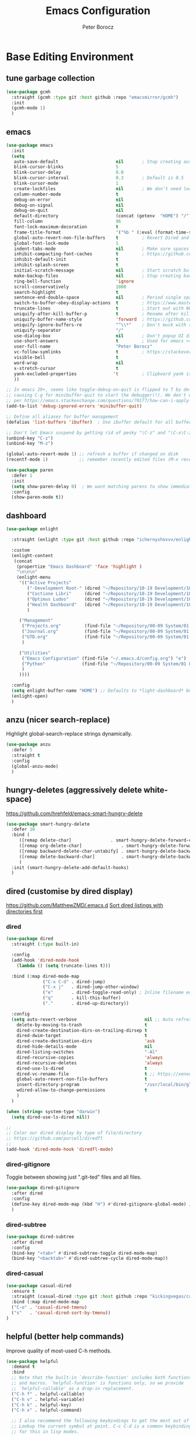 #+title: Emacs Configuration
#+author: Peter Borocz
#+email: peter.borocz@gmail.com
#+options: num:nil
#+property: header-args :tangle config.el

* Base Editing Environment
** tune garbage collection
#+begin_src emacs-lisp
  (use-package gcmh
    :straight (gcmh :type git :host github :repo "emacsmirror/gcmh")
    :init
    (gcmh-mode 1)
    )
#+end_src
** emacs
#+begin_src emacs-lisp
  (use-package emacs
    :init
    (setq
     auto-save-default                      nil       ; Stop creating autosaving files (we setup/use bbatsov's auto-save instead)
     blink-cursor-blinks                    5
     blink-cursor-delay                     0.0
     blink-cursor-interval                  0.3       ; Default is 0.5
     blink-cursor-mode                      1
     create-lockfiles                       nil       ; We don’t need lockfiles since were ONLY single-user!
     column-number-mode                     t
     debug-on-error                         nil
     debug-on-signal                        nil
     debug-on-quit                          nil
     default-directory                      (concat (getenv  "HOME") "/")
     fill-column                            96
     font-lock-maximum-decoration           t
     frame-title-format                     '("%b " (:eval (format-time-string " %Y-%m-%d %H:%M")))
     global-auto-revert-non-file-buffers    t         ; Revert Dired and other buffers on changes
     global-font-lock-mode                  1
     indent-tabs-mode                       nil       ; Make sure spaces are used when indenting anything!
     inhibit-compacting-font-caches         t         ; https://github.com/sabof/org-bullets/issues/11#issuecomment-439228372
     inhibit-default-init                   t
     inhibit-splash-screen                  t
     initial-scratch-message                nil       ; Start scratch buffers empty..
     make-backup-files                      nil       ; Stop creating backup~ files
     ring-bell-function                     'ignore
     scroll-conservatively                  1000
     search-highlight                       t
     sentence-end-double-space              nil       ; Period single space ends sentence
     switch-to-buffer-obey-display-actions  t         ; https://www.masteringemacs.org/article/demystifying-emacs-window-manager: Switching Buffers
     truncate-lines                         t         ; Start out with NO line truncation.
     uniquify-after-kill-buffer-p           t         ; Rename after killing uniquified
     uniquify-buffer-name-style             'forward  ; https://github.com/bbatsov/prelude
     uniquify-ignore-buffers-re             "^\\*"    ; Don't muck with special buffers
     uniquify-separator                     "/"
     use-dialog-box                         nil       ; Don't popup UI dialogs when prompting
     use-short-answers                      t         ; Used for emacs >= 29.
     user-full-name                         "Peter Borocz"
     vc-follow-symlinks                     t         ; https://stackoverflow.com/questions/15390178/emacs-and-symbolic-links#15391387
     visible-bell                           t
     word-wrap                              nil
     x-stretch-cursor                       t
     yank-excluded-properties              't         ; Clipboard yank is pasting graphics from Microsoft instead of text...strip all properties!
     ))

  ;; In emacs 29+, seems like toggle-debug-on-quit is flipped to T by default,
  ;; causing C-g for minibuffer-quit to start the debugger(!). We don't want that.
  ;; per https://emacs.stackexchange.com/questions/70177/how-can-i-apply-toggle-debug-on-quit-ignore-debugger-entered-lisp-error/70180
  (add-to-list 'debug-ignored-errors 'minibuffer-quit)

  ;; Define all aliases for buffer management
  (defalias 'list-buffers 'ibuffer)  ; Use ibuffer default for all buffer management

  ;; Don't let Emacs suspend by getting rid of pesky "\C-z" and "\C-x\C-z" annoying minimize
  (unbind-key "C-z")
  (unbind-key "M-z")

  (global-auto-revert-mode 1) ;; refresh a buffer if changed on disk
  (recentf-mode 1)            ;; remember recently edited files (M-x recentf-open-files to show)

  (use-package paren
    :defer 1
    :init
    (setq show-paren-delay 0)  ; We want matching parens to show immediately
    :config
    (show-paren-mode t))
#+end_src
** dashboard
#+begin_src emacs-lisp
  (use-package enlight

    :straight (enlight :type git :host github :repo "ichernyshovvv/enlight")

    :custom
    (enlight-content
     (concat
      (propertize "Emacs Dashboard" 'face 'highlight )
      "\n\n\n"
      (enlight-menu
       '(("Active Projects"
          ("-Development Root-" (dired "~/Repository/10-19 Development/10 Development")                                 "d")
          ("Coctione Libri"     (dired "~/Repository/10-19 Development/10 Development/10.23 coctione_libri")            "c")
          ("Optimus Ludos"      (dired "~/Repository/10-19 Development/10 Development/10.01 optimus_ludos")             "o")
          ("Health Dashboard"   (dired "~/Repository/10-19 Development/10 Development/10.06 health-activity-dashboard") "h")
          )

       ("Management"
        ("Projects.org"         (find-file "~/Repository/00-09 System/01 Org/projects.org") "p")
        ("Journal.org"          (find-file "~/Repository/00-09 System/01 Org/journal.org")  "j")
        ("GTD.org"              (find-file "~/Repository/00-09 System/01 Org/gtd.org")      "g")
        )

       ("Utilities"
        ("Emacs Configuration" (find-file "~/.emacs.d/config.org") "e")
        ("Python"              (find-file "~/Repository/00-09 System/01 Org/reference/python.org"))
        )
       ))))

    :config
    (setq enlight-buffer-name "HOME") ;; Defaults to *light-dashboard* but I want something more generic.
    (enlight-open)
    )
#+end_src
** anzu (nicer search-replace)
Highlight global-search-replace strings dynamically.
#+begin_src emacs-lisp
  (use-package anzu
    :defer 5
    :straight t
    :config
    (global-anzu-mode)
    )
#+end_src
** hungry-deletes (aggressively delete white-space)
[[https://github.com/hrehfeld/emacs-smart-hungry-delete]]
#+begin_src emacs-lisp
  (use-package smart-hungry-delete
    :defer 10
    :bind (
       ([remap delete-char]               . smart-hungry-delete-forward-char)
       ([remap org-delete-char]               . smart-hungry-delete-forward-char)
       ([remap backward-delete-char-untabify] . smart-hungry-delete-backward-char)
       ([remap delete-backward-char]          . smart-hungry-delete-backward-char)
       )
    :init (smart-hungry-delete-add-default-hooks)
    )
#+end_src
** dired (customise by dired display)
[[https://github.com/MatthewZMD/.emacs.d]]
[[https://www.emacswiki.org/emacs/DiredSortDirectoriesFirst][Sort dired listings with directories first]]
*** dired
#+begin_src emacs-lisp
  (use-package dired
    :straight (:type built-in)

    :config
    (add-hook 'dired-mode-hook
      (lambda () (setq truncate-lines t)))

    :bind (:map dired-mode-map
                ("C-x C-d" . dired-jump)
                ("C-x j"   . dired-jump-other-window)
                ("e"       . dired-toggle-read-only) ; Inline filename editing!
                ("q"       . kill-this-buffer)
                ("."       . dired-up-directory))

    :config
    (setq auto-revert-verbose                          nil ;; Auto refresh Dired, but be quiet about it
      delete-by-moving-to-trash                        t
      dired-create-destination-dirs-on-trailing-dirsep t
      dired-dwim-target                                t
      dired-create-destination-dirs                    'ask
      dired-hide-details-mode                          nil
      dired-listing-switches                           "-Al"
      dired-recursive-copies                           'always
      dired-recursive-deletes                          'always
      dired-use-ls-dired                               t
      dired-vc-rename-file                             t ;; https://xenodium.com/emacs-git-rename-courtesy-of-dired/
      global-auto-revert-non-file-buffers              t
      insert-directory-program                         "/usr/local/bin/gls"
      wdired-allow-to-change-permissions               t
      )
    )

  (when (string= system-type "darwin")
    (setq dired-use-ls-dired nil))

  ;;
  ;; Color our dired display by type of file/directory
  ;; https://github.com/purcell/diredfl
  ;;
  (add-hook 'dired-mode-hook 'diredfl-mode)
#+end_src
*** dired-gitignore
Toggle between showing just ".git-ted" files and all files.
#+begin_src emacs-lisp
  (use-package dired-gitignore
    :after dired
    :config
    (define-key dired-mode-map (kbd "H") #'dired-gitignore-global-mode) ;; into your startup files. Then you will hide and show the gitignored files in a dired buffer by hitting the H key.
    )
#+end_src
*** dired-subtree
#+begin_src emacs-lisp
  (use-package dired-subtree
    :after dired
    :config
    (bind-key "<tab>" #'dired-subtree-toggle dired-mode-map)
    (bind-key "<backtab>" #'dired-subtree-cycle dired-mode-map))
#+end_src
*** dired-casual
#+begin_src emacs-lisp
  (use-package casual-dired
    :ensure t
    :straight (casual-dired :type git :host github :repo "kickingvegas/casual-dired")
    :bind (:map dired-mode-map
    ("C-o" . 'casual-dired-tmenu)
    ("s"   . 'casual-dired-sort-by-tmenu))
  )
#+end_src
** helpful (better help commands)
Improve quality of most-used C-h methods.
#+begin_src emacs-lisp
  (use-package helpful
    :demand t
    :bind
    ;; Note that the built-in `describe-function' includes both functions
    ;; and macros. `helpful-function' is functions only, so we provide
    ;; `helpful-callable' as a drop-in replacement.
    ("C-h f" . helpful-callable)
    ("C-h v" . helpful-variable)
    ("C-h k" . helpful-key)
    ("C-h x" . helpful-command)

    ;; I also recommend the following keybindings to get the most out of helpful:
    ;; Lookup the current symbol at point. C-c C-d is a common keybinding
    ;; for this in lisp modes.
    ("C-c C-d" . helpful-at-point)

    ;; Look up *F*unctions (excludes macros).
    ;;
    ;; By default, C-h F is bound to `Info-goto-emacs-command-node'. Helpful
    ;; already links to the manual, if a function is referenced there.
    ("C-h F"  . helpful-function)
    )

#+end_src
** pbcopy (allow interaction with MacOS clipboard and kill/yank ring)
#+begin_src emacs-lisp
  (use-package pbcopy
    :defer t
    )
#+end_src
** saveplace (save last-editing location)
#+begin_src emacs-lisp
  (use-package saveplace
    :defer 1

    :config
    (setq-default save-place t)

    :init
    (save-place-mode 1)
    )
#+end_src
** super-save (save on buffer switch)
[[https://github.com/bbatsov/super-save][GitHub - bbatsov/super-save: Save Emacs buffers when they lose focus]]:
Best description is from package site itself: "super-save auto-saves
your buffers, when certain events happen - e.g. you switch between
buffers, an Emacs frame loses focus, etc. You can think of it as both
something that augments and replaces the standard auto-save-mode."
#+begin_src emacs-lisp
  (use-package super-save
    :defer 1

    :config
    (super-save-mode 1)
    )
#+end_src
** unfill
https://github.com/purcell/unfill
 #+begin_src emacs-lisp
   (use-package unfill
     :defer 1

     :bind (("M-Q" . unfill-paragraph))
     )
#+end_src
** whitespace-cleanup
#+begin_src emacs-lisp
  (use-package whitespace-cleanup-mode
    :defer 1

    :init
    (setq whitespace-cleanup-mode-only-if-initially-clean nil)

    :config
    (global-whitespace-cleanup-mode 1)
    )
#+end_src
** yasnippet
While the majority of the time, I don't rely on snippets, there are a
very select /few/ that I consider worthwhile, thus, keep use of
yasnippets for now (but make sure they don't expand within comments!)
#+begin_src emacs-lisp
  ;; Don't do snippet expansion within comments/docstrings for py:
  ;; (https://stackoverflow.com/questions/25521897/how-to-never-expand-yasnippets-in-comments-and-strings)
  (defun pb/yas-no-expand-in-comment_string ()
    (setq yas-buffer-local-condition
      '(if (nth 8 (syntax-ppss)) ;; non-nil if in a string or comment
       '(require-snippet-condition . force-in-comment)
     t)))

  (use-package yasnippet
    :defer 1
    :config
    ;; Bind `SPC' to `yas-expand' when snippet expansion available (it will still call `self-insert-command' otherwise)
    (define-key yas-minor-mode-map (kbd "SPC") yas-maybe-expand)
    ;; Use the method above to keep snippets only when we're writing actual code.
    ;; (add-hook 'prog-mode-hook 'yas-no-expand-in-comment/string)
    (add-hook 'python-ts-mode-hook   #'yas-minor-mode)
    (add-hook 'python-base-mode-hook #'yas-minor-mode)
    (add-hook 'prog-mode-hook        #'pb/yas-no-expand-in-comment_string)
    (yas-global-mode 1)
    (yas-reload-all)
    )
#+end_src
* Display
** fonts
Interactive font scaling:
  - For all frames     -> M-x increase-font-size/decrease-font-size (C-+ and C-- respectively)
  - For current buffer -> M-x text-scale-adjust

 Which one is currently displayed?
   - M-x describe-font <cr> <cr>

 Set a new font interactively:
   - M-x set-frame-font (Pick from list!)

 History of fonts actually tried for more than one day!:
 - (defvar pb/var-fixedwidth-font "-*-DM Mono-normal-normal-normal-*-%d-*-*-*-m-0-iso10646-1")
 - (defvar pb/var-fixedwidth-font "-*-Astigmata-medium-normal-normal-*-%d-*-*-*-p-0-iso10646-1")
 - (defvar pb/var-fixedwidth-font "-*-Inconsolata-regular-normal-normal-*-%d-*-*-*-m-0-iso10646-1")

#+begin_src emacs-lisp
  (setq ns-use-thin-smoothing t)

  ;; Set my default fonts for both fixed (primarily) and variable width font (rarely)
  (defvar pb/var-variablewidth-font "-*-Open Sans-normal-normal-normal-*-%d-*-*-*-p-0-iso10646-1")
  (defvar pb/var-fixedwidth-font    "-*-SauceCodePro Nerd Font Mono-light-normal-normal-*-%d-*-*-*-m-0-iso10646-1")

  (defun pb/set-monitor-font-size ()
    "Set font for 4K monitor."
    (interactive)
    (set-frame-font (format pb/var-fixedwidth-font 22))
    )

  (defun pb/set-laptop-font-size ()
    "Set font for laptop display."
    (interactive)
    (set-frame-font (format pb/var-fixedwidth-font 14))
    )

  ;; Given the 2 methods above, set the font size based on where our Emacs is running at the moment:
  (if (display-graphic-p)
      (if (>= (x-display-pixel-width) 3840)
          (pb/set-monitor-font-size)
        (pb/set-laptop-font-size)))
#+end_src
** mode-line
Nice and simple: https://github.com/jessiehildebrandt/mood-line
#+begin_src emacs-lisp
  (use-package mood-line
    :init
    (custom-set-faces
     '(mode-line-active   ((t (:family "SauceCodePro Nerd Font Mono" :height 1.0))))
     '(mode-line-inactive ((t (:family "SauceCodePro Nerd Font Mono" :height 0.7))))
     )
    (mood-line-mode)
    )
#+end_src
** pulsar
[[https://protesilaos.com/emacs/pulsar]]
#+begin_src emacs-lisp
  (use-package pulsar
    :defer 1
    :straight (pulsar :type git :host github :repo "protesilaos/pulsar")
    :config
      (setq pulsar-delay  0.10
    pulsar-face  'pulsar-yellow
    pulsar-pulse nil)

      (dolist (hook '(org-mode-hook python-mode-hook yaml-mode-hook text-mode-hook emacs-lisp-mode-hook dired-mode-hook web-mode-hook))
    (add-hook hook #'pulsar-mode))

      (add-hook 'next-error-hook #'pulsar-pulse-line)

      (pulsar-global-mode 1)
      )
#+end_src
** rainbow-delimiters
#+begin_src emacs-lisp
  (use-package rainbow-delimiters
    :defer 1
    :config
    (set-face-attribute 'rainbow-delimiters-unmatched-face nil
    :foreground 'unspecified
    :inherit 'error)
    (add-hook 'prog-mode-hook 'rainbow-delimiters-mode))

  (use-package prog-mode
    :straight (:type built-in)
    :hook ((prog-mode . rainbow-delimiters-mode)))
 #+end_src
** rainbow-mode
Display colour codes in the actual colour they represent, e.g. #0000ff (should be white text on a blue background)
#+begin_src emacs-lisp
  (use-package rainbow-mode
    :demand t
    :hook (prog-mode)
    )
#+end_src
** COMMENT dark-theme (gruvbox-dark-hard)
#+begin_src emacs-lisp
  (use-package gruvbox-theme
    :demand t
    :config
    (load-theme 'gruvbox-dark-hard t)
    (custom-set-faces
     '(org-level-1            ((t (:height 1.15))))
     '(org-level-2            ((t (:height 1.10))))
     '(org-level-3            ((t (:height 1.05))))
     '(org-level-4            ((t (:foreground "#b8bb26")))) ;; Swap these as level 4 shows up a lot in my
     '(org-level-5            ((t (:foreground "#fb4933")))) ;; projects.org file for GTD's and red is too harsh!
     '(font-lock-doc-face     ((t (:foreground "#666666")))) ;; :height 0.9
     '(font-lock-comment-face ((t (:foreground "#666666")))) ;; :height 0.9
     '(org-document-title     ((t (:height 1.5 :underline nil))))
     ))
#+end_src
** light-theme (modus-operandi)
#+begin_src emacs-lisp
    (use-package modus-themes
      :demand t
      :config
      ;;
      ;; Use Prot's own configuration:
      ;; https://protesilaos.com/emacs/modus-themes#h:aabcada6-810d-4eee-b34a-d2a9c301824d
      ;;
      (setq modus-themes-custom-auto-reload nil
        modus-themes-to-toggle         '(modus-operandi modus-vivendi)
        modus-themes-mixed-fonts       t
        modus-themes-variable-pitch-ui nil
        modus-themes-italic-constructs t
        modus-themes-bold-constructs   t
        modus-themes-org-blocks        'gray-background
        modus-themes-completions       '((t . (extrabold)))
        modus-themes-prompts           nil
        )

      (setq modus-themes-common-palette-overrides
          '((cursor magenta-cooler)

          ;; Make the fringe invisible.
          (fringe unspecified)

          ;; Make line numbers less intense and add a shade of cyan
          ;; for the current line number.
          (fg-line-number-inactive "gray50")
          (fg-line-number-active cyan-cooler)
          (bg-line-number-inactive unspecified)
          (bg-line-number-active unspecified)

          ;; Make the current line of `hl-line-mode' a fine shade of
          ;; gray (though also see my `lin' package).
          (bg-hl-line bg-dim)

          ;; Make the region have a cyan-green background with no
          ;; specific foreground (use foreground of underlying text).
          ;; "bg-sage" refers to Salvia officinalis, else the common
          ;; sage.
          (bg-region bg-sage)
          (fg-region unspecified)

          ;; Make matching parentheses a shade of magenta. It complements the region nicely.
          (bg-paren-match bg-magenta-intense)

          ;; Change dates to a set of more subtle combinations.
          (date-deadline  magenta-cooler)
          (date-scheduled magenta)
          (date-weekday   fg-main)
          (date-event     fg-dim)
          (date-now       blue-faint)

          ;; Make tags (Org) less colorful and tables look the same as
          ;; the default foreground.
          (prose-done  cyan-cooler)
          (prose-tag   fg-dim)
          (prose-table fg-main)

          ;; Make headings less colorful (though I never use deeply
          ;; nested headings).
          (fg-heading-2 blue-faint)
          (fg-heading-3 magenta-faint)
          (fg-heading-4 blue-faint)
          (fg-heading-5 magenta-faint)
          (fg-heading-6 blue-faint)
          (fg-heading-7 magenta-faint)
          (fg-heading-8 blue-faint)

          ;; Make the active mode line a fine shade of lavender and tone down the gray of the inactive mode lines.
          (bg-mode-line-active       bg-lavender)
          (border-mode-line-active   bg-lavender)
          (bg-mode-line-inactive     bg-dim)
          (border-mode-line-inactive bg-inactive)

          ;; Make the prompts a shade of magenta, to fit in nicely withthe overall blue-cyan-purple style of the other overrides.
          ;; Add a nuanced background as well.
          (bg-prompt bg-magenta-nuanced)
          (fg-prompt magenta-cooler)

          ;; Tweak some more constructs for stylistic constistency.
          (name       blue-warmer)
          (identifier magenta-faint)
          (keybind    magenta-cooler)
          (accent-0   magenta-cooler)
          (accent-1   cyan-cooler)
          (accent-2   blue-warmer)
          (accent-3   red-cooler)
          )
        )

      ;; Make the active mode line have a pseudo 3D effect (this assumes
      ;; you are using the default mode line and not an extra package).
      (custom-set-faces
       '(mode-line ((t :box (:style released-button)))))

      (load-theme 'modus-operandi t)
      )
#+end_src
** hl-line-mode
#+begin_src emacs-lisp
  (add-hook  'org-mode-hook #'hl-line-mode)
  (add-hook 'prog-mode-hook #'hl-line-mode)
#+end_src
** nerd-icons-ibuffer
Displays nerd-icons for iBuffer types...yes, somewhat indulgent but I'm worth it ;-)
#+begin_src emacs-lisp
  (use-package nerd-icons-ibuffer
    :hook (ibuffer-mode . nerd-icons-ibuffer-mode)
    )
#+end_src
* Window Management
** bindings
#+begin_src emacs-lisp
  ;; Swap windows (useful for org on left, dired on right (built-in as of 26.1)
  ;; (C-x C-o used to be "delete-blank-lines but i never use that)
  (global-set-key (kbd "C-x C-o") 'window-swap-states)
#+end_src
** zoom
[[https://github.com/cyrus-and/zoom][GitHub - cyrus-and/zoom: Fixed and automatic balanced window layout for Emacs]]
#+begin_src emacs-lisp
  (use-package zoom
    :defer 2
    :config
    (zoom-mode 1))
#+end_src
** zygospore
Toggles between "current" buffer to fullscreen and existing buffer layout (and back again)
#+begin_src emacs-lisp
  (use-package zygospore
    :defer 2
    )
  (global-set-key (kbd "C-x 1") 'zygospore-toggle-delete-other-windows)
#+end_src
* Completion Framework
** company
[[Https://emacs.stackexchange.com/questions/13286/how-can-i-stop-the-enter-key-from-triggering-a-completion-in-company-mode][How can I stop the enter key from triggering a completion in company mode?]]
#+begin_src emacs-lisp
  (use-package company
    :defer 2
    :delight company-mode  ;; Turns off the listing of company mode in list of minor modes (e.g. modeline)
    :init
    (setq company-idle-delay 0.1
      company-minimum-prefix-length 1)

    :bind (:map company-active-map
       ("C-n" . company-select-next)
       ("C-p" . company-select-previous))

    :config
    (global-company-mode))
#+end_src
** consult
#+begin_src emacs-lisp
  (use-package consult
    :defer 2
    :bind
    ("C-x b" . consult-buffer) ;; originally 'switch-to-buffer'
    ("M-s"   . consult-line)   ;; keep C-s for regular isearch so we can search within a line..
    :config
    (consult-customize
     consult-theme
     consult-ripgrep
     consult-git-grep
     consult-grep
     consult-bookmark
     consult-recent-file
     consult-xref
     consult--source-bookmark
     consult--source-file-register
     consult--source-recent-file
     consult--source-project-recent-file
     :preview-key nil
    )
  )
#+end_src
** marginalia
#+begin_src emacs-lisp
  ;; Enable rich annotations using the Marginalia package
  (use-package marginalia
    :defer 2
    ;; Bind `marginalia-cycle' locally in the minibuffer.  To make the
    ;; available in the *Completions* buffer, add it to the
    ;; `completion-list-mode-map'.
    :bind (:map minibuffer-local-map
       ("M-A" . marginalia-cycle))

    ;; The :init section is always executed.
    :init
    ;; Marginalia must be activated in the :init section of use-package such that
    ;; the mode gets enabled right away. Note that this forces loading the package.
    (marginalia-mode))
#+end_src
** orderless
Resources:
- [[https://youtu.be/J0OaRy85MOo?feature=shared][Streamline Your Emacs Completions with Vertico - YouTube]]
- [[https://kristofferbalintona.me/posts/202202211546/][Vertico, Marginalia, All-the-icons-completion, and Orderless | Kristoffer Bal...]]
#+begin_src emacs-lisp
  ;; https://github.com/minad/consult/wiki#minads-orderless-configuration
  (use-package orderless
    :demand t
    :config

    (defun +orderless--consult-suffix ()
      "Regexp which matches the end of string with Consult tofu support."
      (if (and (boundp 'consult--tofu-char) (boundp 'consult--tofu-range))
      (format "[%c-%c]*$"
      consult--tofu-char
      (+ consult--tofu-char consult--tofu-range -1))
    "$"))

    ;; Recognizes the following patterns:
    ;; * .ext (file extension)
    ;; * regexp$ (regexp matching at end)
    (defun +orderless-consult-dispatch (word _index _total)
      (cond
       ;; Ensure that $ works with Consult commands, which add disambiguation suffixes
       ((string-suffix-p "$" word)
    `(orderless-regexp . ,(concat (substring word 0 -1) (+orderless--consult-suffix))))
       ;; File extensions
       ((and (or minibuffer-completing-file-name
     (derived-mode-p 'eshell-mode))
     (string-match-p "\\`\\.." word))
    `(orderless-regexp . ,(concat "\\." (substring word 1) (+orderless--consult-suffix))))))

    ;; Define orderless style with initialism by default
    (orderless-define-completion-style +orderless-with-initialism
      (orderless-matching-styles '(orderless-initialism orderless-literal orderless-regexp)))

    ;; You may want to combine the `orderless` style with `substring` and/or `basic`.
    ;; There are many details to consider, but the following configurations all work well.
    ;; Personally I (@minad) use option 3 currently. Also note that you may want to configure
    ;; special styles for special completion categories, e.g., partial-completion for files.
    ;;
    ;; 1. (setq completion-styles '(orderless))
    ;; This configuration results in a very coherent completion experience,
    ;; since orderless is used always and exclusively. But it may not work
    ;; in all scenarios. Prefix expansion with TAB is not possible.
    ;;
    ;; 2. (setq completion-styles '(substring orderless))
    ;; By trying substring before orderless, TAB expansion is possible.
    ;; The downside is that you can observe the switch from substring to orderless
    ;; during completion, less coherent.
    ;;
    ;; 3. (setq completion-styles '(orderless basic))
    ;; Certain dynamic completion tables (completion-table-dynamic)
    ;; do not work properly with orderless. One can add basic as a fallback.
    ;; Basic will only be used when orderless fails, which happens only for
    ;; these special tables.
    ;;
    ;; 4. (setq completion-styles '(substring orderless basic))
    ;; Combine substring, orderless and basic.
    ;;
    (setq completion-styles '(substring orderless basic)
      completion-category-defaults nil
      ;; Enable partial-completion for files.
      ;; Either give orderless precedence or partial-completion.
      ;; Note that completion-category-overrides is not really an override,
      ;; but rather prepended to the default completion-styles.
      ;; completion-category-overrides '((file (styles orderless partial-completion))) ;; orderless is tried first
      completion-category-overrides '((file (styles partial-completion)) ;; partial-completion is tried first
      ;; enable initialism by default for symbols
      (command (styles +orderless-with-initialism))
      (variable (styles +orderless-with-initialism))
      (symbol (styles +orderless-with-initialism)))
      orderless-component-separator #'orderless-escapable-split-on-space ;; allow escaping space with backslash!
      orderless-style-dispatchers (list #'+orderless-consult-dispatch
    #'orderless-affix-dispatch)))
#+end_src
** vertico
Resources:
- [[https://youtu.be/J0OaRy85MOo?feature=shared][Streamline Your Emacs Completions with Vertico - YouTube]]
- [[https://kristofferbalintona.me/posts/202202211546/][Vertico, Marginalia, All-the-icons-completion, and Orderless | Kristoffer Bal...]]
#+begin_src emacs-lisp
  (use-package vertico
    :demand t
    :config
    (setq vertico-cycle         t ;; Optionally enable cycling for `vertico-next' and `vertico-previous'.
      vertico-scroll-margin 0
      vertico-resize        nil
      vertico-count         15)
    :init
    (vertico-mode)
    )

  ;; Do not allow the cursor in the minibuffer prompt
  (setq minibuffer-prompt-properties '(read-only t cursor-intangible t face minibuffer-prompt))
  (add-hook 'minibuffer-setup-hook #'cursor-intangible-mode)

  ;; Emacs 28: Hide commands in M-x which do not work in the current mode.
  ;; Vertico commands are hidden in normal buffers.
  (setq read-extended-command-predicate #'command-completion-default-include-p)
#+end_src
* File Types/Modes
** css
#+begin_src emacs-lisp
  (use-package css-mode
    :defer 2
    :custom
    (css-indent-offset 2))
#+end_src
** csv
#+begin_src emacs-lisp
  (use-package csv-mode
    :defer t
    :init
    (add-to-list 'auto-mode-alist '("\\*.csv$" . csv-mode))
    (add-to-list 'auto-mode-alist '("\\*.tsv$" . csv-mode))
  )
#+end_src
** graphviz-dot-mode
#+begin_src emacs-lisp
  (use-package graphviz-dot-mode
    :defer t
    :config
    (setq graphviz-dot-indent-width 4))
#+end_src
** justfile
#+begin_src emacs-lisp
  (use-package just-mode
    :defer t
    :config
    (add-to-list 'auto-mode-alist '("\\justfile?\\'" . just-mode))
    )
#+end_src
** markdown
*** markdown
Specifically, GithubFlavoredMarkdown-mode
#+begin_src emacs-lisp
  (use-package markdown-mode
    :defer t

    :mode ("*\\.md\\'" . gfm-mode)

    :init
    (setq
     markdown-command      "multimarkdown"
     markdown-open-command "/usr/local/bin/mark") ;; Opens application -> Marked2

    :config
    (add-hook 'markdown-mode-hook 'visual-line-mode)
    (add-hook 'markdown-mode-hook 'pb/markdown-config)
    ;;(add-hook 'markdown-mode-hook 'pb/variable-width-face-mode)
    )

  (defun pb/markdown-config ()
    (local-set-key (kbd "M-q") 'ignore))
#+end_src
*** olivetti
https://github.com/rnkn/olivetti
#+begin_src emacs-lisp
  (use-package olivetti
    :defer t

    :init
    (setq olivetti-body-width 0.66)

    :hook
    ((markdown-mode . olivetti-mode))
    )
#+end_src
** org
*** org
#+begin_src emacs-lisp
  ;; -----------------------------------------------------------------------------
  ;; Packages
  ;; -----------------------------------------------------------------------------
  (use-package org
    :demand t
    :straight (:type built-in)
    :bind (:map org-mode-map
    ("C-M-<return>" . org-insert-subheading)
    ("C-c l"        . org-store-link)
    ("C-c L"        . org-cliplink)
    ("C-c a"        . org-agenda)
    ("C-c |"        . org-table-create-or-convert-from-region)
    ("C-c C-<"      . org-promote-subtree)
    ("C-c C->"      . org-demote-subtree)
    ("C-<right>"    . org-metaright)
    ("C-<left>"     . org-metaleft)
    )

    :config
    (add-hook 'text-mode-hook #'visual-line-mode)
    (visual-line-mode 1)

    ;; https://sachachua.com/blog/2024/01/org-mode-custom-link-copy-to-clipboard/
    (org-link-set-parameters
     "copy"
     :follow (lambda (link) (kill-new link))
     :export (lambda (_ desc &rest _) desc))

    :init
    (setq fill-column               96 ;; Org won't use the global fill-column, set here explicitly?
      org-catch-invisible-edits 'show-and-error
      org-ellipsis              "…" ;; ▼ …, ↴ ⤵, ▼, ↴, ⬎, ⤷, ⋱
      org-hide-leading-stars    t
      org-return-follows-link   t
      org-startup-folded        t
      org-startup-indented      t
      org-link-frame-setup      '((file . find-file))) ;; Don't want the default of find-file-other-window
    )

  (add-to-list 'auto-mode-alist '("\\.org$" . org-mode))

  ;; Allow for links like [[file:~/dev/foo][Code]] to open a dired on Return (or C-c C-o)
  ;; https://emacs.stackexchange.com/questions/10426/org-mode-link-to-open-directory-in-dired
  ;; (add-to-list 'org-file-apps '(directory . emacs))

  ;; ---------------------------------------------------------------------------
  ;; GTD Configuration
  ;; ---------------------------------------------------------------------------
  ;; Keywords: this sequence is on behalf of regular TO-DO items in my GTD world.
  (setq org-todo-keywords '((sequence
     "TODO(t)"
     "WAIT(a)"
     "HOLD(h)"
     "WORK(w)"
     "|"
     "DONE(x)"
     )))

  (setq org-todo-keyword-faces
    '(("TODO" . "systemOrangeColor") ;; used to be org-warning aka "#fb4933".
      ("WORK" . "light green")
      ("HOLD" . "systemBrownColor")
      ("WAIT" . "systemBrownColor")
      ("DONE" . "gray30")
      ))

  ;; Format of TODO items (defined like this so the entire headline is NOT colored across, just the TODO keyword.)
  (setq org-fontify-todo-headline nil)

  ;; Format of DONE items (defined like this so the entire headline is colored across, not just the DONE keyword.)
  (setq org-fontify-done-headline t)
  ;; <2024-05-05 Sun> (set-face-attribute 'org-done          nil :foreground "gray30" :strike-through nil)
  ;; <2024-05-05 Sun> (set-face-attribute 'org-priority      nil :foreground "gray30" :strike-through nil)
  ;; <2024-05-05 Sun> (set-face-attribute 'org-headline-done nil :foreground "gray30" :strike-through nil)

  ;; ---------------------------------------------------------------------------
  ;; Capture templates
  ;; ---------------------------------------------------------------------------
  (define-key global-map (kbd "C-c c") 'org-capture)
  (setq org-capture-templates
    '(
      ("t" "GTD"      entry (file+headline "/Users/peter/Repository/00-09 System/01 Org/gtd.org" "INBOX") "** TODO %?\n\n")
      ("p" "Projects" entry (file          "/Users/peter/Repository/00-09 System/01 Org/projects.org"   ) "* TODO %?\n\n" :prepend t)
      ("j" "Journal"  entry (file+datetree "/Users/peter/Repository/00-09 System/01 Org/journal.org"    ) "*** %?")
      ))

  ;; Insert date-time stamp like org but everywhere.
  (global-set-key (kbd "C-c .") 'org-time-stamp)

#+end_src
*** babel
#+begin_src emacs-lisp
  (org-babel-do-load-languages
   'org-babel-load-languages
   '((emacs-lisp . t)
     (js         . t)
     (python     . t)
     (shell      . t)
     (sqlite     . t)
     ))
  (setq org-confirm-babel-evaluate nil)
#+end_src
*** org-appear
 #+begin_src emacs-lisp
   (use-package org-appear
     :defer 1
     :hook
     (org-mode . org-appear-mode)
     )
 #+end_src
*** org-linker
[[https://github.com/jcguu95/org-linker.el/tree/master?tab=readme-ov-file#customizable-variables][GitHub - jcguu95/org-linker.el: Attaching Files in Org-Mode Using UUIDs. Flex...]]
 #+begin_src emacs-lisp
   (defun pb/org-linker/generate-id ()
     "Generate an id, ie. YYYYMMDD-<id> (thanks GPT-4)."
     (let ((current-date (format-time-string "%Y%m%d"))
       (id (replace-regexp-in-string "[[:space:]\n]*$" ""
     (shell-command-to-string "openssl rand -hex 6"))))
       (format "%s-%s" current-date id)))

   (straight-use-package
    '(org-linker
      :type git
      :host github
      :repo "jcguu95/org-linker.el"
      :files ("org-linker.el"
      "org-linker-commands.el"
      "org-linker-org-link-support.el"
      )
      )
    )
   (load "~/.emacs.d/straight/repos/org-linker.el/org-linker.el")

   (setq org-linker/root-directory      (concat (getenv "HOME") "/Repository/00-09 System/99 org-linker-storage/")
     org-linker/file-size               999999
     org-linker/uuid-generator-function 'pb/org-linker/generate-id
     org-linker/trashing-function       (lambda (file) (move-file-to-trash file))
     )
 #+end_src
*** org-cliplink
Create an org-link from a URL in the clipboard with the actual title of the URL as the link title.
 #+begin_src emacs-lisp
   (use-package org-cliplink
     :after 'org
     )
 #+end_src
*** org-superstar
Nice(r) bullets (replaces org-bullets)
 #+begin_src emacs-lisp
   (use-package org-superstar
     :after 'org
     :config
     (setq org-superstar-special-todo-items t ;; Set our TODO items to have a 'checkbox' icon
       org-superstar-item-bullet-alist
       '((?* . ?•)
     (?+ . ?➤)
     (?- . ?•)))
     (add-hook 'org-mode-hook (lambda () (org-superstar-mode 1)))
     )
 #+end_src
** pdf
#+begin_src emacs-lisp
  (use-package pdf-tools
    :defer 5
    :config
    (setq pdf-info-epdfinfo-program "/usr/local/bin/epdfinfo")
    )
  (pdf-tools-install)
#+end_src
** text-mode
#+begin_src emacs-lisp
  (setq text-mode-hook
    '(lambda ()
       (auto-fill-mode 0)
       (setq tab-width 4)
       ))
  (setq default-major-mode 'text-mode)
#+end_src
** toml-mode
#+begin_src emacs-lisp
  (use-package toml-mode
    :defer t
    )
#+end_src
** yaml-mode
#+begin_src emacs-lisp
  (use-package yaml-pro
    :defer t
    :hook
    (yaml-mode . yaml-pro-ts-mode)
    )
#+end_src
** web/mmm-mode
#+begin_src emacs-lisp
  (use-package mmm-mode
    :defer t

    :config
    (setq mmm-global-mode 'auto)
    (add-to-list 'auto-mode-alist '("\\.html$"     . web-mode))
    (add-to-list 'auto-mode-alist '("\\.htmx$"     . web-mode))
    (add-to-list 'auto-mode-alist '("\\.dhtml$"    . web-mode))
    (add-to-list 'auto-mode-alist '("\\.jinja2\\'" . html-mode))

    ;; <2024-03-27 Wed> Starting to get some "Error running timer ‘mmm-mode-idle-reparse’: (wrong-type-argument integer-or-marker-p nil)" errors
    ;; (use-package mmm-jinja2
    ;;   :load-path "~/.emacs.d/site-lisp/mmm-jinja2/"
    ;;   :init
    ;;   (setq mmm-global-mode 'maybe
    ;;     mmm-parse-when-idle 't)
    ;;   )

    (use-package web-mode
      :config
      (add-to-list 'web-mode-engines-alist '(("django" . "\\.html$")))
      (add-to-list 'web-mode-engines-alist '(("django" . "\\.htmx$")))
    )

    ;; <2024-03-27 Wed> Starting to get some "Error running timer ‘mmm-mode-idle-reparse’: (wrong-type-argument integer-or-marker-p nil)" errors
    ;; (mmm-add-mode-ext-class 'web-mode  "\\.html?\\'"  'jinja2)
    ;; (mmm-add-mode-ext-class 'html-mode "\\.jinja2\\'" 'jinja2)
    )

  ;; Copy what we did for IRIS at ES, ie, have HTML indenting match Python:
  (defun pb-web-mode-hook ()
    (setq web-mode-markup-indent-offset 2)
    (setq web-mode-css-indent-offset    2)
    (setq web-mode-code-indent-offset   2)
    (setq web-mode-indent-style         2)
    )
  (add-hook 'web-mode-hook 'pb-web-mode-hook)
#+end_src
** tree-sitter
- As of <2023-08-14 Mon> Working 29.1! (from https://github.com/railwaycat/homebrew-emacsmacport)
  (with some help from [[https://www.masteringemacs.org/article/how-to-get-started-tree-sitter][How to Get Started with Tree-Sitter - Mastering Emacs]])
#+begin_src emacs-lisp
  (setq treesit-language-source-alist
    '(
      (bash       "https://github.com/tree-sitter/tree-sitter-bash")
      (cmake      "https://github.com/uyha/tree-sitter-cmake")
      (css        "https://github.com/tree-sitter/tree-sitter-css")
      (html       "https://github.com/tree-sitter/tree-sitter-html")
      (javascript "https://github.com/tree-sitter/tree-sitter-javascript" "master" "src")
      (json       "https://github.com/tree-sitter/tree-sitter-json")
      (make       "https://github.com/alemuller/tree-sitter-make")
      (markdown   "https://github.com/ikatyang/tree-sitter-markdown")
      (python     "https://github.com/tree-sitter/tree-sitter-python")
      (toml       "https://github.com/tree-sitter/tree-sitter-toml")
      (yaml       "https://github.com/ikatyang/tree-sitter-yaml"))
    )

  (use-package treesit-auto
    :config
    (global-treesit-auto-mode)
    )
#+end_src
* Code Development
** python
- Great reference for comprehensive python config: [[https://config.phundrak.com/emacs/packages/programming.html#python][Programming | Phundrak's Dotfiles]]
- [[https://github.com/joaotavora/eglot][GitHub - joaotavora/eglot: A client for Language Server Protocol servers]]
- [[https://ddavis.io/posts/emacs-python-lsp/][Python with Emacs: py(v)env and lsp-mode]]
- [[https://whatacold.io/blog/2022-01-22-emacs-eglot-lsp/][Eglot for better programming experience in Emacs - whatacold's space]]
*** eglot
#+begin_src emacs-lisp
  ;; https://grtcdr.tn/dotfiles/emacs/emacs.html#orgdb7d3a6
  (use-package eglot
    :defer 2

    :commands
    (eglot eglot-ensure)

    :hook
    ((python-ts-mode yaml-ts-mode) . eglot-ensure)

    :bind
    (:map eglot-mode-map
      ("C-c e a" . eglot-code-actions)
      ("C-c e f" . eglot-format)
      ("C-c e r" . eglot-rename)
      ("C-c f d" . flymake-show-project-diagnostics)
      ("C-c f n" . flymake-goto-next-error)
      ("C-c f p" . flymake-goto-prev-error)
      ("C-c x a" . xref-find-apropos)
      ("C-c x f" . xref-find-definitions)
      ("C-c x r" . xref-find-references))

    :config
    ;; "Emacs by default caps the number of bytes read from a subprocess in a single chunk to 4KB.
    ;; However, modern machines can take on a lot more. Set it to 1MB which is equal to the limit
    ;; defined in /proc/sys/fs/pipe-max-size/."
    ;;
    ;; Refs:
    ;; https://grtcdr.tn/dotfiles/emacs/emacs.html#orgdb7d3a6 Ref:
    ;; https://github.com/jwiegley/dot-emacs/blob/2b4c57963413cb80e8716f014f25eaf4850c369c/init.org#eglot
    (setq read-process-output-max (* 1024 1024))

    :custom
    (eglot-autoshutdown t)
    (eglot-menu-string "eglot")
    (eglot-ignored-server-capabilities '(:documentHighlightProvider))
    )

  (with-eval-after-load 'eglot
    (add-to-list 'eglot-server-programs '(python-ts-mode . ("~/.local/bin/ruff" "server"))))

#+end_src
*** pyvenv-auto
#+begin_src emacs-lisp
  ;; ref: https://grtcdr.tn/dotfiles/emacs/emacs.html#orgdb7d3a6
  (use-package pyvenv-auto
    :defer 1

    :custom
    (pyvenv-auto-mode t)
    )
#+end_src
*** treesit-auto
[[https://github.com/renzmann/treesit-auto][GitHub - renzmann/treesit-auto: Automatic installation, usage, and fallback f...]]
#+begin_src emacs-lisp
  (use-package treesit-auto
    :defer 1

    :config
    (global-treesit-auto-mode)
    (setq treesit-auto-install t)
    )
#+end_src
** envrc
[[https://github.com/purcell/envrc]]
#+begin_src emacs-lisp
  (use-package envrc
    :defer 1

    :config
    (envrc-global-mode)
    )
#+end_src
** format-all
Auto-format whole buffer, h/t: [[https://ianyepan.github.io/posts/format-all/][Ian YE Pan]]
#+begin_src emacs-lisp
  (use-package format-all
    :defer 1

    :commands
    (format-all-mode format-all-region-or-buffer)

    :hook
    ((python-mode python-ts-mode) . (lambda ()
      (setq format-all-formatters '(("Python" ruff)))))

    :config
    (format-all-ensure-formatter)

    (setq-default format-all-formatters '(("Python" ruff)))

    (global-set-key (kbd "M-F") #'format-all-buffer)

    )
#+end_src
** magit/git
*** magit
#+begin_src emacs-lisp
  (use-package magit
    :demand t

    :bind
    ("C-x C-g" . magit-status)

    :config
    (define-key magit-status-mode-map (kbd "q") 'magit-quit-session)
    (setq magit-log-margin '(t "%Y-%m-%d %H:%M " magit-log-margin-width t 18)))

  ;; Full screen magit-status
  (defadvice magit-status (around magit-fullscreen activate)
    (window-configuration-to-register :magit-fullscreen)
    ad-do-it
    (delete-other-windows))

  (defun magit-quit-session ()
    "Restores the previous window configuration and kills the magit buffer"
    (interactive)
    (kill-buffer)
    (jump-to-register :magit-fullscreen))


#+end_src
*** magit-file-icons
[[https://github.com/gekoke/magit-file-icons/tree/d85fad81e74a9b6ce9fd7ab341f265d5a181d2a8][Github: magit-file-icons]]
#+begin_src emacs-lisp
  (use-package magit-file-icons
    :after magit

    :straight (:host github :repo "gekoke/magit-file-icons")

    :defer 1

    :init
    (magit-file-icons-mode 1)

    :custom
    ;; These are the default values:
    (magit-file-icons-enable-diff-file-section-icons t)
    (magit-file-icons-enable-untracked-icons         t)
    (magit-file-icons-enable-diffstat-icons          t)
    )
#+end_src
*** magit-todos
#+begin_src emacs-lisp
  (use-package magit-todos
    :after magit
    :config
    (setq magit-show-long-lines-warning nil)
    (magit-todos-mode 1)
    )
#+end_src
*** full-frame
Use a single-window (part. for Magit) and then close.
#+begin_src emacs-lisp
  (use-package fullframe
    :defer 1
    :config (fullframe magit-status magit-mode-quit-window)
    )
#+end_src
*** git-timemachine
 #+begin_src emacs-lisp
   (use-package git-timemachine
     :defer 1
     )
 #+end_src
*** diff-hl-mode
Ooh..like this much better than git-gutter!
#+begin_src emacs-lisp
  (use-package diff-hl
    :init
    (global-diff-hl-mode)
    )
#+end_src
*** ibuffer-git
#+begin_src emacs-lisp
  (use-package ibuffer-git
    :defer 1
    :after git
    )
#+end_src
* External Tools & Services
** aspell
Live spell checking.
NOTE!: This requires a local/manual installation (ie. outside emacs)!
#+begin_src emacs-lisp
  (setq ispell-program-name "/usr/local/bin/aspell")
  (add-to-list 'ispell-skip-region-alist '("^#+BEGIN_SRC" . "^#+END_SRC"))
#+end_src
** gptel
https://github.com/karthink/gptel
 #+begin_src emacs-lisp
   (require 'auth-source)
   (defun pb/get-anthropic-api-key ()
     "Retrieve the API key for api.anthropic.com from .authinfo."
     (require 'auth-source)
     (let ((secret (plist-get (nth 0 (auth-source-search :host "api.anthropic.com"))
      :secret)))
       (if secret
       secret
     (error "No API key found for api.anthropic.com in .authinfo"))))

   (use-package gptel
     :straight (:host github :repo "karthink/gptel")

     :config
     ;; Setup Anthropic..
     (setq gptel-model "claude-3-5-sonnet-20240620")
     (setq gptel-backend (gptel-make-anthropic "Claude" :stream t :key (pb/get-anthropic-api-key)))
     )
     ;; Setup OpenAI..
     ;; (gptel-model "gpt-4o")

     ;; :config
     ;; (add-hook 'gptel-post-response-functions 'gptel-end-of-response)

   (defun my-straight-pull-package (package)
     "Pull the latest version of PACKAGE from its remote repository."
     (message "'straight-pull-package' for gptel.")
     (straight-pull-package package)
     )

   (add-hook 'emacs-startup-hook (lambda () (my-straight-pull-package 'gptel)))

 #+end_src
** postgresql
#+begin_src emacs-lisp
  (setq sql-postgres-program "/Applications/Postgres.app/Contents/Versions/latest/bin/psql")
  (add-hook 'sql-mode-hook 'sql-highlight-postgres-keywords)
  (add-hook 'sql-interactive-mode-hook 'sql-rename-buffer)

  ;; Execute this after opening up SQL to get a scratch
  ;; buffer from which to submit sql with C-c C-b
  (defun pgsql-scratch ()
    (interactive)
    (switch-to-buffer "*scratch*")
    (sql-mode)
    (sql-set-product "postgres")
    (sql-set-sqli-buffer)
    (sql-rename-buffer)
    )

  (defun upcase-sql-keywords ()
    (interactive)
    (save-excursion
      (dolist (keywords sql-mode-postgres-font-lock-keywords)
    (goto-char (point-min))
    (while (re-search-forward (car keywords) nil t)
      (goto-char (+ 1 (match-beginning 0)))
      (when (eql font-lock-keyword-face (face-at-point))
    (backward-char)
    (upcase-word 1)
    (forward-char))))))

  (setq sql-connection-alist
      '(
    (foo
    (sql-product 'postgres)
    (sql-port 5432)
    (sql-server "localhost")
    (sql-user "--sorry, getme from environment--")
    (sql-password "--sorry, getme from environment also--")
    (sql-database "db-foo"))
       )
      )

  (defun wrapper-sql-connect (product connection)
    (setq sql-product product)
    (sql-connect connection))

  ; Startup wrappers
  (defun sql-environment-foo ()
    (interactive)
    (wrapper-sql-connect 'postgres 'foo))
#+end_src
** prodigy
[[https://www.jds.work/emacs-prodigy/][Managing Local Services in Emacs with Prodigy | JDs Work]] ([[https://github.com/rejeep/prodigy.el][GitHub - rejeep/prodigy.el]])
#+begin_src emacs-lisp
  (use-package prodigy
    :defer 1
    )

  (prodigy-define-service
    :name          "OptimusLudos-Server-LocalDatabase"
    :cwd           "~/Repository/10-19 Development/10 Development/10.01 optimus_ludos"
    :command       "~/.local/bin/poe"
    :args          '("dev_run_local")
    :ready-message "Ready..."
    )

  (prodigy-define-service
    :name          "OptimusLudos-Server-ProductionDatabase"
    :cwd           "~/Repository/10-19 Development/10 Development/10.01 optimus_ludos"
    :command       "~/.local/bin/poe"
    :args          '("dev_run_production")
    :ready-message "Ready..."
    )

  (prodigy-define-service
    :name          "CoctioniLibri-Server-LocalDatabase"
    :cwd           "~/Repository/10-19 Development/10 Development/10.23 coctione_libri"
    :command       "~/.local/bin/poe"
    :args          '("dev_run_local")
    :ready-message "Ready..."
    )

  (prodigy-define-service
    :name          "CoctioniLibri-Server-ProductionDatabase"
    :cwd           "~/Repository/10-19 Development/10 Development/10.23 coctione_libri"
    :command       "~/.local/bin/poe"
    :args          '("dev_run_production")
    :ready-message "Ready..."
    )

  (prodigy-define-service
    :name          "HealthActivityDashboard-Shiny"
    :cwd           "~/Repository/10-19 Development/10 Development/10.06 health-activity-dashboard/dashboard-shiny"
    :command       "~/.local/bin/poe"
    :args          '("run")
    :ready-message "Ready..."
    )
#+end_src
** ripgrep/rg
Usage reminder: Use ~wgrep-save-all-buffers~ to save once changes have been committed after editing rg results buffer.
#+begin_src emacs-lisp
  (use-package rg
    :defer 1

    :config
    (rg-enable-menu)
    )
#+end_src
** shell
#+begin_src emacs-lisp
  (setq explicit-shell-file-name "/usr/local/bin/fish")
  (setq shell-pushd-regexp "push[d]*")
  (setq shell-popd-regexp   "pop[d]*")

  ;; Make git work within shell
  (setenv "PAGER"  "/bin/cat")
  (setenv "EDITOR" "/Applications/Emacs.app/Contents/MacOS/bin/emacsclient")
#+end_src
** vterm
Usage reminder: ~C-c C-t~ to place terminal into "buffer" mode obo copy/paste operations.
 #+begin_src emacs-lisp
   (use-package vterm
     :defer t
     :config
     (setq vterm-shell "/usr/local/bin/fish")
     :hook
     ((vterm-mode . (lambda () (setq-local show-trailing-whitespace nil)))
      (vterm-mode . pb-hook/vterm-text-scale)
      ;; (vterm-mode . pb-hook/vterm-custom-font-size)
      )
     :custom
     (vterm-always-compile-module t))

   (defun pb-hook/vterm-text-scale()
     "Sue me...I like to see more text in my terminal windows."
     (text-scale-set -1))

   (defun pb-hook/vterm-custom-font-size()
     "Sue me...I like to see more text in my terminal windows."
     (setq buffer-face-mode-face '(:weight light :height 180))
     (buffer-face-mode))

   (defun pb/vterm-current-directory ()
     "Create a terminal buffer from the current directory."
     (interactive)
     (let ((shell-name (car (last (butlast (split-string default-directory "/"))))))
       (vterm (concat "@" shell-name))
       )
     )

   (defun pb/vterm-by-name ()
     "Create a terminal buffer based on name provided."
     (interactive)
     (let ((shell-name (read-string "Shell name: ")))
       (vterm (concat "@" shell-name))
       )
     )
#+end_src
* Custom Commands
These are custom commands I used on regular basis (almost all of which are cribbed from others, credit given as much as possible!). Listed in no particular order:
** Change case of text
[[http://ergoemacs.org/emacs/modernization_upcase-word.html]]
#+begin_src emacs-lisp
  (defun pb/toggle-letter-case ()
    "Toggle the letter case of current word or text selection, toggles between: “all lower”, “Init Caps”, “ALL CAPS”."
    (interactive)
    (let (p1 p2 (deactivate-mark nil) (case-fold-search nil))
      (if (region-active-p)
      (setq p1 (region-beginning) p2 (region-end))
    (let ((bds (bounds-of-thing-at-point 'word) ) )
      (setq p1 (car bds) p2 (cdr bds)) ) )

      (when (not (eq last-command this-command))
    (save-excursion
      (goto-char p1)
      (cond
       ((looking-at "[[:lower:]][[:lower:]]") (put this-command 'state "all lower"))
       ((looking-at "[[:upper:]][[:upper:]]") (put this-command 'state "all caps") )
       ((looking-at "[[:upper:]][[:lower:]]") (put this-command 'state "init caps") )
       ((looking-at "[[:lower:]]") (put this-command 'state "all lower"))
       ((looking-at "[[:upper:]]") (put this-command 'state "all caps") )
       (t (put this-command 'state "all lower") ) ) )
    )

      (cond
       ((string= "all lower" (get this-command 'state))
    (upcase-initials-region p1 p2) (put this-command 'state "init caps"))
       ((string= "init caps" (get this-command 'state))
    (upcase-region p1 p2) (put this-command 'state "all caps"))
       ((string= "all caps" (get this-command 'state))
    (downcase-region p1 p2) (put this-command 'state "all lower")) )
      )
    )

  ;; Turn these off so they don't interfere with our custom method
  (put 'downcase-region 'disabled nil)
  (put 'upcase-region   'disabled nil)

  (global-set-key (kbd "M-l") 'pb/toggle-letter-case) ;; Overrides existing mapping
#+end_src
** Ctrl-a behaviour enhancement
Ctrl-a goes to *logical beginning* of line first before a second invocation takes point to *physical* beginning.
#+begin_src emacs-lisp
  (defun pb/key-back-to-indentation-or-beginning ()
    (interactive)
    (if (= (point) (progn (back-to-indentation) (point)))
    (beginning-of-line)))
  (global-set-key (kbd "C-a") 'pb/key-back-to-indentation-or-beginning)
#+end_src
** Smarter C-w (backward word kill)
[[https://github.com/magnars/.emacs.d/blob/master/defuns/editing-defuns.el]]
#+begin_src emacs-lisp
  ;; Here's a better C-w (kill region if active, otherwise kill backward word)
  (defun pb/kill-region-or-backward-word ()
    (interactive)
    (if (region-active-p)
    (kill-region (region-beginning) (region-end))
      (backward-kill-word 1)))
  (global-set-key (kbd "C-w") (lambda () (interactive) (pb/kill-region-or-backward-word)))
#+end_src
** Better mark-word
[[https://www.emacs.dyerdwelling.family/emacs/20231209092556-emacs--redefining-mark-paragraph-and-mark-word/]]
#+begin_src emacs-lisp
  (defun pb/mark-word()
    "redefinition of mark-word"
    (interactive)
    (if (not (looking-at "\\<"))
      (backward-word))
    (push-mark)
    (forward-word)
    (setq mark-active t))

  ;; Override existing keymapping
  (global-set-key (kbd "M-@") 'pb/mark-word)
#+end_src
** Toggle window split
https://macowners.club/posts/custom-functions-5-navigation/
#+begin_src emacs-lisp
  (defun pb/toggle-split-direction ()
    "Toggle window split from vertical to horizontal or vice-versa.
     Credit: https://github.com/olivertaylor/dotfiles/blob/master/emacs/init.el"
    (interactive)
    (if (> (length (window-list)) 2)
    (error "Sorry, can only toggle split direction with 2 windows.")
      (let ((was-full-height (window-full-height-p)))
    (delete-other-windows)
    (if was-full-height
    (split-window-vertically)
      (split-window-horizontally))
    (save-selected-window
      (other-window 1)
      (switch-to-buffer (other-buffer)))))
    )

  (global-set-key (kbd "C-x O") 'pb/toggle-split-direction)
#+end_src
** Kill this buffer
[[http://pragmaticemacs.com/emacs/dont-kill-buffer-kill-this-buffer-instead/]]
#+begin_src emacs-lisp
  ;; Kill *this* buffer
  (defun pb/-kill-this-buffer- ()
    "Kill the current buffer."
    (interactive)
    (kill-buffer (current-buffer)))

  (global-set-key (kbd "C-x k") 'pb/-kill-this-buffer-)
#+end_src
** Use project-file-find instead of file-find:
#+begin_src emacs-lisp
  (global-set-key (kbd "C-x C-f")   (lambda () (interactive) (project-find-file)))
  (global-set-key (kbd "C-x C-S-f") (lambda () (interactive) (find-file)))
#+end_src
** Scroll page without moving cursor
#+begin_src emacs-lisp
  (global-set-key "\M-n" (lambda () (interactive) (scroll-up 12)))
  (global-set-key "\M-p" (lambda () (interactive) (scroll-down 12)))
#+end_src
** Smarter open line
 [[http://emacsredux.com/blog/2013/03/26/smarter-open-line/]]
#+begin_src emacs-lisp
  (defun pb/key-smart-open-line ()
    "Insert an empty line after the current line. Position the cursor
  at its beginning, according to the current mode."
    (interactive)
    (move-end-of-line nil)
    (newline-and-indent))

  (defun pb/key-smart-open-line-above ()
    "Insert an empty line above the current line. Position the cursor
  at it's beginning, according to the current mode."
    (interactive)

    (move-beginning-of-line nil)
    (newline-and-indent)
    (forward-line -1)
    (indent-according-to-mode))

  (global-set-key (kbd "M-o") 'pb/key-smart-open-line)
  (global-set-key (kbd "M-O") 'pb/key-smart-open-line-above)
#+end_src
** Split current frame into evenly balanced "3"
#+begin_src emacs-lisp
  (fset 'pb/split3 (kmacro-lambda-form [?\C-x ?1 ?\C-x ?3 ?\C-x ?3 ?\C-x ?+] 0 "%d"))
#+end_src
** Text/Font scaling interactively
[[https://www.reddit.com/r/emacs/comments/ck4k2u/forgot_my_glasses/?utm_source=share&utm_medium=ios_app]]
#+begin_src emacs-lisp
  (defun set-font-everywhere (font-spec &optional all-frames)
    (when (null (assq 'font default-frame-alist))
      (add-to-list 'default-frame-alist '(font . "")))

    (setcdr (assq 'font default-frame-alist) font-spec)

    (dolist (f (if all-frames (frame-list) (list (selected-frame))))
      (with-selected-frame f (set-frame-font font-spec t))))

  (defun resize-font(font &optional n)
    (let* ((ff (split-string font "-"))
       (size (nth 7 ff))
       (sizen (string-to-number size))
       (n (or n 1))
       (new-size (max 1 (+ n sizen))))
      (setcar (nthcdr 7 ff) (number-to-string new-size))
      (cons (mapconcat 'identity ff "-") new-size)))

  (defun cur-font ()
    (cdr (assq 'font (frame-parameters (selected-frame)))))

  (defvar min-font-size 1)
  (defun change-font-size (&optional decrease times)
    (let* ((inc (* (or times 1) (if decrease -1 1)))
       (old-font (cur-font))
       (new-font-and-size (resize-font old-font inc))
       (new-font (car new-font-and-size))
       (size (cdr new-font-and-size)))
      (unless (equal old-font new-font)
    (set-font-everywhere new-font)
    (message (format "%d %s" size new-font)))))
  (defun increase-font-size(&optional n) (interactive) (change-font-size nil n))
  (defun decrease-font-size(&optional n) (interactive) (change-font-size t n))

  (define-key global-map (kbd "C-+") 'increase-font-size)
  (define-key global-map (kbd "C--") 'decrease-font-size)

#+end_src
** Use Insert key to toggle overwrite/insert
[[https://emacs.stackexchange.com/questions/18533/how-to-use-the-insert-key-to-toggle-overwrite-mode-when-using-a-pc-keyboard-in]]
#+begin_src emacs-lisp
  (when (eq system-type 'darwin)
    ;; when using Windows keyboard on Mac, the insert key is mapped to <help>
    ;; copy ctrl-insert, paste shift-insert on windows keyboard
    (global-set-key [C-help] #'clipboard-kill-ring-save)
    (global-set-key [S-help] #'clipboard-yank)

    ;; insert to toggle `overwrite-mode'
    (global-set-key [help] #'overwrite-mode))
#+end_src
* Startup
Stuff we do these after everything else has been setup so we have commands available for key-mappings
** Function Key Mappings
Some of these are baked into my fingers from more than three decades (anymore remember SPF on IBM Mainframes or the Brief editor on the
first IBM PC's?)...thus, we won't be changing these often.
#+begin_src emacs-lisp
  (global-set-key (kbd "<f1>") 'goto-line)
  (global-set-key (kbd "<f2>") 'toggle-truncate-lines)
  (global-set-key (kbd "<f3>") 'align-regexp)

  ;; <f4> still available!

  (global-set-key (kbd   "<f5>") 'rg-project) ;; This one only works on selected text BUT doesn't prompt for directory or file type!
  (global-set-key (kbd "C-<f5>") 'rg-literal) ;; While this one prompts for something to query on but also asks for directory and type as well..

  (global-set-key (kbd   "<f6>") 'anzu-query-replace)
  (global-set-key (kbd "C-<f6>") 'anzu-query-replace-regexp)

  (global-set-key (kbd "<f7>") 'kmacro-start-macro) ; Keyboard macro shortcuts
  (global-set-key (kbd "<f8>") 'kmacro-end-macro)
  (global-set-key (kbd "<f9>") 'call-last-kbd-macro)

  ;; <f10> still available! (but has an existing emacs assignment)

  ;; <f11> still available! (but used by MacOS to hide all windows and display desktop.)

  (global-set-key (kbd   "<f12>") 'pb/vterm-current-directory)
  (global-set-key (kbd "C-<f12>") 'pb/vterm-by-name)
#+end_src
** Files to have open when we start
"Yes Ken, what IS the [[https://johnnydecimal.com/][Johny Decimal System]] for a thousand..."
#+begin_src emacs-lisp
  ;; (find-file "~/Repository/00-09 System/01 Org/reference/python.org")
  ;; (find-file "~/Repository/00-09 System/01 Org/history.org")
  ;; (find-file "~/Repository/00-09 System/01 Org/journal.org")
  ;; (find-file "~/Repository/00-09 System/01 Org/gtd.org")
  ;; (find-file "~/.emacs.d/config.org")

  ;; Start with this displayed on startup:
  ;; (find-file "~/Repository/00-09 System/01 Org/projects.org")
#+end_src
** Display startup time:
#+begin_src emacs-lisp
  (message "Emacs startup time: %s" (emacs-init-time))
#+end_src
* COMMENT History (for sh_ts and giggles)
|------------+-------------------------------------------------------------------|
| 1990.07.13 | Make Systems (on Sunview).                                        |
| 1991.06.07 | Teknekron (X using twm).                                          |
| 1993.12.08 | Teknekron (emacs version 19).                                     |
| 1994.03.26 | Added tcl initialisation logic.                                   |
| 2006.01.08 | First real cleanup since the mid-90's (!).                        |
| 2006.10.02 | Configured into AXA Rosenberg.                                    |
| 2008.01.19 | Update/cleanup, addition of ECB, OrgMode.                         |
| 2011.04.15 | Added multiplatform support for Ubuntu & MacOS.                   |
| 2011.09.05 | Updated OrgMode for another attempt at GTD.                       |
| 2011.09.05 | Final tweaks obo EnergySolutions environment.                     |
| 2012.08.15 | Added support for Ropemacs & Pymacs for python IDE.               |
| 2012.08.28 | Added support for GRIN integration.                               |
| 2013.05.12 | Declaring dotemacs-bankruptcy! Moving to site-start architecture. |
| 2020.06.10 | Test and discard of lsp, rebuilt venv for elpy (~/emacs-venv)     |
| 2021.01.04 | Clean up of emacs folders.                                        |
| 2021.11.28 | Moved to PARA file organisation for all main directories.         |
| 2022.03.15 | Moved to support numbered file repository structure.              |
| 2022.11.21 | Part of emacs bankruptcy and move to clean use-package approach.  |
| 2024.03.02 | Cleanup of old/unused packages and store archived "history".      |
|------------+-------------------------------------------------------------------|
* COMMENT ARCHIVED
These are here so I don't waste time in the future trying to use 'em *again*.
** afterglow
[[https://github.com/ernstvanderlinden/emacs-afterglow/tree/8254dc5d4fdfec63e1b5b2d59af0771d2c5a5474][GitHub - ernstvanderlinden/emacs-afterglow at 8254dc5d4fdfec63e1b5b2d59af0771...]]
#+begin_src emacs-lisp
  (use-package afterglow
    :config
    (afterglow-mode t)
    ;; Optional customizations
    (setq afterglow-default-duration 1.0)
    (setq afterglow-default-face 'hl-line)
    ;; Add triggers as needed
    (afterglow-add-triggers
     '((previous-line     :thing line   :duration 0.2)
       (next-line         :thing line   :duration 0.2)
       (eval-buffer       :thing window :duration 0.2)
       (eval-defun        :thing defun  :duration 0.2)
       (eval-expression   :thing sexp   :duration 1)
       (eval-last-sexp    :thing sexp   :duration 1)
       (my-function       :thing my-region-function :duration 0.5 :face 'highlight))))
#+end_src
** buffer-management
[[https://github.com/alphapapa/bufler.el][GitHub - alphapapa/bufler.el: A butler for your buffers. Group buffers into w...]]
Verdict: too "busy" with many different projects' files open. Easier to simply "s f" in ibuffer to group by path if desired.
#+begin_src emacs-lisp
  (use-package bufler
    :defer t
    )
#+end_src
** dashboard (from the "dashboard" package)
#+begin_src emacs-lisp
  (use-package dashboard
    :ensure t
    :config
    (setq dashboard-banner-logo-title "Good Morning Mr. Phelps..."
      dashboard-center-content            t           ;; Content is not centered by default, we want it to be.
      dashboard-vertically-center-content t           ;; Vertically center content.
      dashboard-display-icons-p           t           ;; Display icons on both GUI and terminal
      dashboard-icon-type                 'nerd-icons ;; Use `nerd-icons' package
    )
    (setq dashboard-items '((recents . 15)))
    (setq dashboard-startupify-list '(dashboard-insert-banner
          dashboard-insert-newline
          dashboard-insert-banner-title
          dashboard-insert-newline
          dashboard-insert-navigator
          dashboard-insert-newline
          dashboard-insert-init-info
          dashboard-insert-items)) ;; Default EXCEPT we don't want the footer.
    (dashboard-setup-startup-hook)
    )
#+end_src
** editorconfig
"EditorConfig helps maintain consistent coding styles for multiple developers working on the same project across various editors and IDEs."
However, I don't work with "multiple developers" much anymore, not necessary!
[[https://editorconfig.org/][EditorConfig]]
#+begin_src emacs-lisp
  (use-package editorconfig
    :init
    (editorconfig-mode 1)
    )
#+end_src
** elm-mode
On hiatus until/if I get back to doing elm development
https://github.com/jcollard/elm-mode
#+begin_src emacs-lisp
  (use-package elm-mode
    :config
    (setq elm-format-on-save t)

    :init
    (add-hook 'elm-mode-hook 'elm-format-on-save-mode)
    )
#+end_src
** git-gutter
Stopped usage on 2024-07-10 after replacing with diff-hl.
#+begin_src emacs-lisp
  ;; (use-package git-gutter
  ;;   :straight (:build t)
  ;;   :defer 1
  ;;   :init
  ;;   (global-git-gutter-mode +1)
  ;;   :config
  ;;   (setq git-gutter:disabled-modes '(org-mode image-mode))
  ;;   )
#+end_src
** find-file-in-project
~project-find-file~ works fine, no need to ffip for me.
** focus
[[https://github.com/larstvei/Focus][GitHub - larstvei/Focus: Dim the font color of text in surrounding paragraphs]]
Doesn't work that well with python (for instance, imports are always grey)
 #+begin_src emacs-lisp
   (use-package focus
     :config
     (add-to-list 'focus-mode-to-thing '(python-mode . paragraph))
     )
#+end_src
** lin
[[https://elpa.gnu.org/packages/lin.html][GNU ELPA - lin]] (Prot)
#+begin_src emacs-lisp
  (use-package lin
    ;; :ensure t
    :config
    (lin-global-mode 1)
    )
#+end_src
** magit-delta
<2024-05-31 Fri> Took this out...I actually LIKE the old school diff display!
Use the wonderful delta diff tool in magit diff display.
#+begin_src emacs-lisp
  (use-package magit-delta
    :after magit
    :hook (magit-mode . magit-delta-mode))
#+end_src
** mode-lines
Tried and discarded for one reason or another.
*** telephone-line
*** [[https://github.com/TheBB/spaceline][spaceline]]
[[https://github.com/TheBB/spaceline#turning-segments-on-and-off][GitHub - TheBB/spaceline: Powerline theme from Spacemacs]]
#+begin_src emacs-lisp
  (use-package spaceline
    :disabled
    :init
    (spaceline-emacs-theme)
    :config
    (spaceline-toggle-minor-modes-off)
    )
#+end_src
*** [[https://github.com/Malabarba/smart-mode-line/][smart-mode-line]]
#+begin_src emacs-lisp
  (use-package smart-mode-line
    :disabled
    ;; :ensure t
    :init
    (sml/setup)
    )
#+end_src
*** [[https://github.com/seagle0128/doom-modeline?tab=readme-ov-file#customize][doom]]
[[https://github.com/seagle0128/doom-modeline][GitHub - seagle0128/doom-modeline: A fancy and fast mode-line inspired by min...]]
http://emacs.stackexchange.com/questions/13227/easy-way-to-give-the-time-its-own-face-in-modeline
#+begin_src emacs-lisp
  (use-package doom-modeline
    :disabled
    ;; :ensure t

    :init
    (setq
     display-time-string-forms '((propertize (format-time-string "%a %R %F" now)))
     doom-modeline-column-zero-based nil
     doom-modeline-height 1

     doom-modeline-position-column-format '("C%c")
     doom-modeline-position-column-line-format '("%l - %c")
     doom-modeline-position-line-format '("L%l")
     doom-modeline-vcs-max-length 20

     modeline-position-column-format '("C%c")
     modeline-position-column-line-format '("%l - %c")
     modeline-position-line-format '("L%l")

     inhibit-compacting-font-caches t
     nerd-icons-scale-factor 1.0
     )
    (custom-set-faces
     '(mode-line-active   ((t (:family "SauceCodePro Nerd Font Mono" :height 1.0))))
     '(mode-line-inactive ((t (:family "SauceCodePro Nerd Font Mono" :height 0.8))))
     )

    :hook
    (after-init . doom-modeline-mode)
    )
#+end_src
** move-text
#+begin_src emacs-lisp
  (use-package move-text
    :init
    (move-text-default-bindings)
    )
#+end_src
** org-modern-indent
 #+begin_src emacs-lisp
   (use-package org-modern-indent
     :straight (org-modern-indent :type git :host github :repo "jdtsmith/org-modern-indent")
     :config
     (add-hook 'org-mode-hook #'org-modern-indent-mode 128)
   )
 #+end_src
** outli
Never could get this to work :-(
#+begin_src emacs-lisp
  (use-package outli
    :straight (outli :type git :host github :repo "jdtsmith/outli")
    :bind
    (:map outli-mode-map ; convenience key to get back to containing heading
      ("C-c C-p" . (lambda () (interactive) (outline-back-to-heading))))
    :custom (outli-heading-config '((python-mode     "## " ?* nil nil)
    (emacs-lisp-mode ";; " ?* nil nil)
    ))
    :hook ((prog-mode python-mode text-mode) . outli-mode)
    )
#+end_src
** page-break-lines
[[https://github.com/purcell/page-break-lines][Display a nice line for ^L's.]]
#+begin_src emacs-lisp
  (use-package page-break-lines
    :init (global-page-break-lines-mode))
#+end_src
** python (pet)
As of now, not sure when this would be necessary, everything *I* need to do works!
[[https://github.com/wyuenho/emacs-pet][GitHub - wyuenho/emacs-pet: Tracks down the correct Python tooling executable...]]
** substitute
https://protesilaos.com/emacs/substitute
#+begin_src emacs-lisp
  (use-package substitute
    :config
    (require 'substitute)
    (add-hook 'substitute-post-replace-functions #'substitute-report-operation)

    :bind (("M-<f6>" . substitute-target-in-buffer))
    )
#+end_src
** theme: modus-operandi
#+begin_src emacs-lisp
  (use-package modus-themes
    ;; :ensure t
    :config
    ;;
    ;; Use Prot's own configuration:
    ;; https://protesilaos.com/emacs/modus-themes#h:aabcada6-810d-4eee-b34a-d2a9c301824d
    ;;
    (setq modus-themes-custom-auto-reload nil
      modus-themes-to-toggle '(modus-operandi modus-vivendi)
      modus-themes-mixed-fonts t
      modus-themes-variable-pitch-ui nil
      modus-themes-italic-constructs t
      modus-themes-bold-constructs t
      modus-themes-org-blocks 'gray-background
      modus-themes-completions '((t . (extrabold)))
      modus-themes-prompts nil
      )

    (setq modus-themes-common-palette-overrides
      '((cursor magenta-cooler)

    ;; Make the fringe invisible.
    (fringe unspecified)

    ;; Make line numbers less intense and add a shade of cyan
    ;; for the current line number.
    (fg-line-number-inactive "gray50")
    (fg-line-number-active cyan-cooler)
    (bg-line-number-inactive unspecified)
    (bg-line-number-active unspecified)

    ;; Make the current line of `hl-line-mode' a fine shade of
    ;; gray (though also see my `lin' package).
    (bg-hl-line bg-dim)

    ;; Make the region have a cyan-green background with no
    ;; specific foreground (use foreground of underlying text).
    ;; "bg-sage" refers to Salvia officinalis, else the common
    ;; sage.
    (bg-region bg-sage)
    (fg-region unspecified)

    ;; Make matching parentheses a shade of magenta.  It
    ;; complements the region nicely.
    (bg-paren-match bg-magenta-intense)

    ;; Make email citations faint and neutral, reducing the
    ;; default four colors to two; make mail headers cyan-blue.
    (mail-cite-0 fg-dim)
    (mail-cite-1 blue-faint)
    (mail-cite-2 fg-dim)
    (mail-cite-3 blue-faint)
    (mail-part cyan-warmer)
    (mail-recipient blue-warmer)
    (mail-subject magenta-cooler)
    (mail-other cyan-warmer)

    ;; Change dates to a set of more subtle combinations.
    (date-deadline magenta-cooler)
    (date-scheduled magenta)
    (date-weekday fg-main)
    (date-event fg-dim)
    (date-now blue-faint)

    ;; Make tags (Org) less colorful and tables look the same as
    ;; the default foreground.
    (prose-done cyan-cooler)
    (prose-tag fg-dim)
    (prose-table fg-main)

    ;; Make headings less colorful (though I never use deeply
    ;; nested headings).
    (fg-heading-2 blue-faint)
    (fg-heading-3 magenta-faint)
    (fg-heading-4 blue-faint)
    (fg-heading-5 magenta-faint)
    (fg-heading-6 blue-faint)
    (fg-heading-7 magenta-faint)
    (fg-heading-8 blue-faint)

    ;; Make the active mode line a fine shade of lavender
    ;; (purple) and tone down the gray of the inactive mode
    ;; lines.
    (bg-mode-line-active bg-lavender)
    (border-mode-line-active bg-lavender)
    (bg-mode-line-inactive bg-dim)
    (border-mode-line-inactive bg-inactive)

    ;; Make the prompts a shade of magenta, to fit in nicely with
    ;; the overall blue-cyan-purple style of the other overrides.
    ;; Add a nuanced background as well.
    (bg-prompt bg-magenta-nuanced)
    (fg-prompt magenta-cooler)

    ;; Tweak some more constructs for stylistic constistency.
    (name blue-warmer)
    (identifier magenta-faint)
    (keybind magenta-cooler)
    (accent-0 magenta-cooler)
    (accent-1 cyan-cooler)
    (accent-2 blue-warmer)
    (accent-3 red-cooler)
    )
      )

    ;; Make the active mode line have a pseudo 3D effect (this assumes
    ;; you are using the default mode line and not an extra package).
    (custom-set-faces
     '(mode-line ((t :box (:style released-button)))))

    (load-theme 'modus-operandi)
    )
#+end_src
** theme: monokai
#+begin_src emacs-lisp
  (use-package monokai
    ;; :ensure nil
    :config
    (setq monokai-height-plus-4 1.2
      monokai-height-plus-3 1.1
     )
    (load-theme 'monokai nil)
  )
#+end_src
** theme: [[https://protesilaos.com/emacs/ef-themes][ef-autumn]]
#+begin_src emacs-lisp
  (use-package ef-themes
    ;; :ensure nil
    :config
    (setq ef-themes-italic-constructs t
      ef-themes-bold-constructs nil)
    (setq ef-themes-headings
      '((0 . (0.8))			;; Document titles etc.
    (1 . (1.2))
    (2 . (1.1))))
    (setq ef-themes-common-palette-overrides
      '((fg-heading-1 blue)
    (fg-heading-2 cyan)
    (fg-heading-3 green)))
    (load-theme 'ef-autumn)
  )
#+end_src
** theme: flexoki
#+begin_src emacs-lisp
  (use-package flexoki-themes
    :ensure t  ;; or :straight t if using straight.el
    :config
    (load-theme 'flexoki-themes-dark t)
    :custom
    (flexoki-themes-use-bold-keywords t)
    (flexoki-themes-use-bold-builtins t)
    (flexoki-themes-use-italic-comments t))
#+end_src
** theme: nano
#+begin_src emacs-lisp
  (use-package nano-theme
    :ensure t
    :config
    (load-theme 'nano t))
#+end_src
** ws-butler
#+begin_src emacs-lisp
  (use-package ws-butler
    :config
    (ws-butler-global-mode 1)
  )
#+end_src
